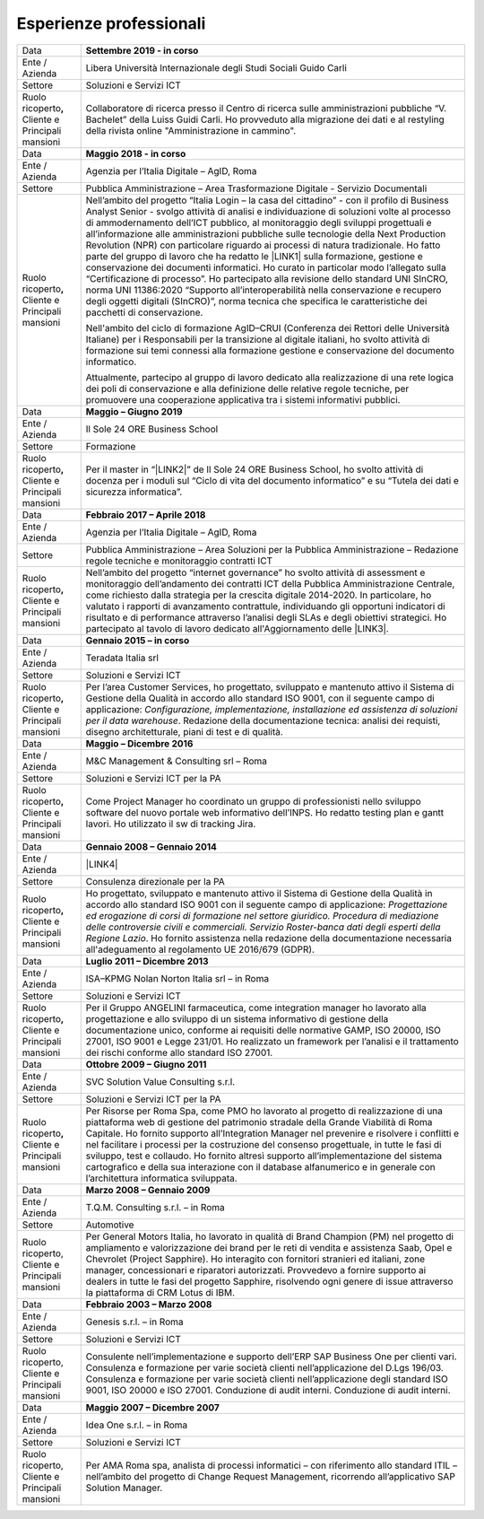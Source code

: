 
.. _h715ab583731445cb527f35297447f:

Esperienze professionali
************************


+-----------------------------------------------------------+--------------------------------------------------------------------------------------------------------------------------------------------------------------------------------------------------------------------------------------------------------------------------------------------------------------------------------------------------------------------------------------------------------------------------------------------------------------------------------------------------------------------------------------------------------------------------------------------------------------------------------------------------------------------------------------------------------------------------------------------------------------------------------------------------------------------------------------------------------------------------------------------------------------------------------+
|Data                                                       |\ |STYLE0|\                                                                                                                                                                                                                                                                                                                                                                                                                                                                                                                                                                                                                                                                                                                                                                                                                                                                                                                     |
+-----------------------------------------------------------+--------------------------------------------------------------------------------------------------------------------------------------------------------------------------------------------------------------------------------------------------------------------------------------------------------------------------------------------------------------------------------------------------------------------------------------------------------------------------------------------------------------------------------------------------------------------------------------------------------------------------------------------------------------------------------------------------------------------------------------------------------------------------------------------------------------------------------------------------------------------------------------------------------------------------------+
|Ente / Azienda                                             |Libera Università Internazionale degli Studi Sociali Guido Carli                                                                                                                                                                                                                                                                                                                                                                                                                                                                                                                                                                                                                                                                                                                                                                                                                                                                |
+-----------------------------------------------------------+--------------------------------------------------------------------------------------------------------------------------------------------------------------------------------------------------------------------------------------------------------------------------------------------------------------------------------------------------------------------------------------------------------------------------------------------------------------------------------------------------------------------------------------------------------------------------------------------------------------------------------------------------------------------------------------------------------------------------------------------------------------------------------------------------------------------------------------------------------------------------------------------------------------------------------+
|Settore                                                    |Soluzioni e Servizi ICT                                                                                                                                                                                                                                                                                                                                                                                                                                                                                                                                                                                                                                                                                                                                                                                                                                                                                                         |
+-----------------------------------------------------------+--------------------------------------------------------------------------------------------------------------------------------------------------------------------------------------------------------------------------------------------------------------------------------------------------------------------------------------------------------------------------------------------------------------------------------------------------------------------------------------------------------------------------------------------------------------------------------------------------------------------------------------------------------------------------------------------------------------------------------------------------------------------------------------------------------------------------------------------------------------------------------------------------------------------------------+
| Ruolo ricoperto\ |STYLE1|\  Cliente e Principali mansioni |Collaboratore di ricerca presso il Centro di ricerca sulle amministrazioni pubbliche “V. Bachelet” della Luiss Guidi Carli. Ho provveduto alla migrazione dei dati e al restyling della rivista online "Amministrazione in cammino".                                                                                                                                                                                                                                                                                                                                                                                                                                                                                                                                                                                                                                                                                            |
+-----------------------------------------------------------+--------------------------------------------------------------------------------------------------------------------------------------------------------------------------------------------------------------------------------------------------------------------------------------------------------------------------------------------------------------------------------------------------------------------------------------------------------------------------------------------------------------------------------------------------------------------------------------------------------------------------------------------------------------------------------------------------------------------------------------------------------------------------------------------------------------------------------------------------------------------------------------------------------------------------------+
|Data                                                       |\ |STYLE2|\                                                                                                                                                                                                                                                                                                                                                                                                                                                                                                                                                                                                                                                                                                                                                                                                                                                                                                                     |
+-----------------------------------------------------------+--------------------------------------------------------------------------------------------------------------------------------------------------------------------------------------------------------------------------------------------------------------------------------------------------------------------------------------------------------------------------------------------------------------------------------------------------------------------------------------------------------------------------------------------------------------------------------------------------------------------------------------------------------------------------------------------------------------------------------------------------------------------------------------------------------------------------------------------------------------------------------------------------------------------------------+
|Ente / Azienda                                             |Agenzia per l’Italia Digitale – AgID, Roma                                                                                                                                                                                                                                                                                                                                                                                                                                                                                                                                                                                                                                                                                                                                                                                                                                                                                      |
+-----------------------------------------------------------+--------------------------------------------------------------------------------------------------------------------------------------------------------------------------------------------------------------------------------------------------------------------------------------------------------------------------------------------------------------------------------------------------------------------------------------------------------------------------------------------------------------------------------------------------------------------------------------------------------------------------------------------------------------------------------------------------------------------------------------------------------------------------------------------------------------------------------------------------------------------------------------------------------------------------------+
|Settore                                                    |Pubblica Amministrazione – Area Trasformazione Digitale - Servizio Documentali                                                                                                                                                                                                                                                                                                                                                                                                                                                                                                                                                                                                                                                                                                                                                                                                                                                  |
+-----------------------------------------------------------+--------------------------------------------------------------------------------------------------------------------------------------------------------------------------------------------------------------------------------------------------------------------------------------------------------------------------------------------------------------------------------------------------------------------------------------------------------------------------------------------------------------------------------------------------------------------------------------------------------------------------------------------------------------------------------------------------------------------------------------------------------------------------------------------------------------------------------------------------------------------------------------------------------------------------------+
| Ruolo ricoperto\ |STYLE3|\  Cliente e Principali mansioni |Nell’ambito del progetto “Italia Login – la casa del cittadino” - con il profilo di Business Analyst Senior - svolgo attività di analisi e individuazione di soluzioni volte al processo di ammodernamento dell’ICT pubblico, al monitoraggio degli sviluppi progettuali e all’informazione alle amministrazioni pubbliche sulle tecnologie della Next Production Revolution (NPR) con particolare riguardo ai processi di natura tradizionale. Ho fatto parte del gruppo di lavoro che ha redatto le \ |LINK1|\  sulla formazione, gestione e conservazione dei documenti informatici. Ho curato in particolar modo l’allegato sulla “Certificazione di processo”. Ho partecipato alla revisione dello standard UNI SInCRO, norma UNI 11386:2020 “Supporto all’interoperabilità nella conservazione e recupero degli oggetti digitali (SInCRO)”, norma tecnica che specifica le caratteristiche dei pacchetti di conservazione.|
|                                                           |                                                                                                                                                                                                                                                                                                                                                                                                                                                                                                                                                                                                                                                                                                                                                                                                                                                                                                                                |
|                                                           |Nell'ambito del ciclo di formazione AgID–CRUI (Conferenza dei Rettori delle Università Italiane) per i Responsabili per la transizione al digitale italiani, ho svolto attività di formazione sui temi connessi alla formazione gestione e conservazione del documento informatico.                                                                                                                                                                                                                                                                                                                                                                                                                                                                                                                                                                                                                                             |
|                                                           |                                                                                                                                                                                                                                                                                                                                                                                                                                                                                                                                                                                                                                                                                                                                                                                                                                                                                                                                |
|                                                           |Attualmente, partecipo al gruppo di lavoro dedicato alla realizzazione di una rete logica dei poli di conservazione e alla definizione delle relative regole tecniche, per promuovere una cooperazione applicativa tra i sistemi informativi pubblici.                                                                                                                                                                                                                                                                                                                                                                                                                                                                                                                                                                                                                                                                          |
+-----------------------------------------------------------+--------------------------------------------------------------------------------------------------------------------------------------------------------------------------------------------------------------------------------------------------------------------------------------------------------------------------------------------------------------------------------------------------------------------------------------------------------------------------------------------------------------------------------------------------------------------------------------------------------------------------------------------------------------------------------------------------------------------------------------------------------------------------------------------------------------------------------------------------------------------------------------------------------------------------------+
|Data                                                       |\ |STYLE4|\                                                                                                                                                                                                                                                                                                                                                                                                                                                                                                                                                                                                                                                                                                                                                                                                                                                                                                                     |
+-----------------------------------------------------------+--------------------------------------------------------------------------------------------------------------------------------------------------------------------------------------------------------------------------------------------------------------------------------------------------------------------------------------------------------------------------------------------------------------------------------------------------------------------------------------------------------------------------------------------------------------------------------------------------------------------------------------------------------------------------------------------------------------------------------------------------------------------------------------------------------------------------------------------------------------------------------------------------------------------------------+
|Ente / Azienda                                             |Il Sole 24 ORE Business School                                                                                                                                                                                                                                                                                                                                                                                                                                                                                                                                                                                                                                                                                                                                                                                                                                                                                                  |
+-----------------------------------------------------------+--------------------------------------------------------------------------------------------------------------------------------------------------------------------------------------------------------------------------------------------------------------------------------------------------------------------------------------------------------------------------------------------------------------------------------------------------------------------------------------------------------------------------------------------------------------------------------------------------------------------------------------------------------------------------------------------------------------------------------------------------------------------------------------------------------------------------------------------------------------------------------------------------------------------------------+
|Settore                                                    |Formazione                                                                                                                                                                                                                                                                                                                                                                                                                                                                                                                                                                                                                                                                                                                                                                                                                                                                                                                      |
+-----------------------------------------------------------+--------------------------------------------------------------------------------------------------------------------------------------------------------------------------------------------------------------------------------------------------------------------------------------------------------------------------------------------------------------------------------------------------------------------------------------------------------------------------------------------------------------------------------------------------------------------------------------------------------------------------------------------------------------------------------------------------------------------------------------------------------------------------------------------------------------------------------------------------------------------------------------------------------------------------------+
| Ruolo ricoperto\ |STYLE5|\  Cliente e Principali mansioni |Per il master in “\ |LINK2|\ ” de Il Sole 24 ORE Business School, ho svolto attività di docenza per i moduli sul “Ciclo di vita del documento informatico” e su “Tutela dei dati e sicurezza informatica”.                                                                                                                                                                                                                                                                                                                                                                                                                                                                                                                                                                                                                                                                                                                      |
+-----------------------------------------------------------+--------------------------------------------------------------------------------------------------------------------------------------------------------------------------------------------------------------------------------------------------------------------------------------------------------------------------------------------------------------------------------------------------------------------------------------------------------------------------------------------------------------------------------------------------------------------------------------------------------------------------------------------------------------------------------------------------------------------------------------------------------------------------------------------------------------------------------------------------------------------------------------------------------------------------------+
|Data                                                       |\ |STYLE6|\                                                                                                                                                                                                                                                                                                                                                                                                                                                                                                                                                                                                                                                                                                                                                                                                                                                                                                                     |
+-----------------------------------------------------------+--------------------------------------------------------------------------------------------------------------------------------------------------------------------------------------------------------------------------------------------------------------------------------------------------------------------------------------------------------------------------------------------------------------------------------------------------------------------------------------------------------------------------------------------------------------------------------------------------------------------------------------------------------------------------------------------------------------------------------------------------------------------------------------------------------------------------------------------------------------------------------------------------------------------------------+
|Ente / Azienda                                             |Agenzia per l’Italia Digitale – AgID, Roma                                                                                                                                                                                                                                                                                                                                                                                                                                                                                                                                                                                                                                                                                                                                                                                                                                                                                      |
+-----------------------------------------------------------+--------------------------------------------------------------------------------------------------------------------------------------------------------------------------------------------------------------------------------------------------------------------------------------------------------------------------------------------------------------------------------------------------------------------------------------------------------------------------------------------------------------------------------------------------------------------------------------------------------------------------------------------------------------------------------------------------------------------------------------------------------------------------------------------------------------------------------------------------------------------------------------------------------------------------------+
|Settore                                                    |Pubblica Amministrazione – Area Soluzioni per la Pubblica Amministrazione – Redazione regole tecniche e monitoraggio contratti ICT                                                                                                                                                                                                                                                                                                                                                                                                                                                                                                                                                                                                                                                                                                                                                                                              |
+-----------------------------------------------------------+--------------------------------------------------------------------------------------------------------------------------------------------------------------------------------------------------------------------------------------------------------------------------------------------------------------------------------------------------------------------------------------------------------------------------------------------------------------------------------------------------------------------------------------------------------------------------------------------------------------------------------------------------------------------------------------------------------------------------------------------------------------------------------------------------------------------------------------------------------------------------------------------------------------------------------+
| Ruolo ricoperto\ |STYLE7|\  Cliente e Principali mansioni |Nell’ambito del progetto “internet governance” ho svolto attività di assessment e monitoraggio dell’andamento dei contratti ICT della Pubblica Amministrazione Centrale, come richiesto dalla strategia per la crescita digitale 2014-2020. In particolare, ho valutato i rapporti di avanzamento contrattule, individuando gli opportuni indicatori di risultato e di performance attraverso l’analisi degli SLAs e degli obiettivi strategici. Ho partecipato al tavolo di lavoro dedicato all'Aggiornamento delle \ |LINK3|\ .                                                                                                                                                                                                                                                                                                                                                                                               |
+-----------------------------------------------------------+--------------------------------------------------------------------------------------------------------------------------------------------------------------------------------------------------------------------------------------------------------------------------------------------------------------------------------------------------------------------------------------------------------------------------------------------------------------------------------------------------------------------------------------------------------------------------------------------------------------------------------------------------------------------------------------------------------------------------------------------------------------------------------------------------------------------------------------------------------------------------------------------------------------------------------+
|Data                                                       |\ |STYLE8|\                                                                                                                                                                                                                                                                                                                                                                                                                                                                                                                                                                                                                                                                                                                                                                                                                                                                                                                     |
+-----------------------------------------------------------+--------------------------------------------------------------------------------------------------------------------------------------------------------------------------------------------------------------------------------------------------------------------------------------------------------------------------------------------------------------------------------------------------------------------------------------------------------------------------------------------------------------------------------------------------------------------------------------------------------------------------------------------------------------------------------------------------------------------------------------------------------------------------------------------------------------------------------------------------------------------------------------------------------------------------------+
|Ente / Azienda                                             |Teradata Italia srl                                                                                                                                                                                                                                                                                                                                                                                                                                                                                                                                                                                                                                                                                                                                                                                                                                                                                                             |
+-----------------------------------------------------------+--------------------------------------------------------------------------------------------------------------------------------------------------------------------------------------------------------------------------------------------------------------------------------------------------------------------------------------------------------------------------------------------------------------------------------------------------------------------------------------------------------------------------------------------------------------------------------------------------------------------------------------------------------------------------------------------------------------------------------------------------------------------------------------------------------------------------------------------------------------------------------------------------------------------------------+
|Settore                                                    |Soluzioni e Servizi ICT                                                                                                                                                                                                                                                                                                                                                                                                                                                                                                                                                                                                                                                                                                                                                                                                                                                                                                         |
+-----------------------------------------------------------+--------------------------------------------------------------------------------------------------------------------------------------------------------------------------------------------------------------------------------------------------------------------------------------------------------------------------------------------------------------------------------------------------------------------------------------------------------------------------------------------------------------------------------------------------------------------------------------------------------------------------------------------------------------------------------------------------------------------------------------------------------------------------------------------------------------------------------------------------------------------------------------------------------------------------------+
| Ruolo ricoperto\ |STYLE9|\  Cliente e Principali mansioni |Per l’area Customer Services, ho progettato, sviluppato e mantenuto attivo il Sistema di Gestione della Qualità in accordo allo standard ISO 9001, con il seguente campo di applicazione: \ |STYLE10|\ . Redazione della documentazione tecnica: analisi dei requisti, disegno architetturale, piani di test e di qualità.                                                                                                                                                                                                                                                                                                                                                                                                                                                                                                                                                                                                      |
+-----------------------------------------------------------+--------------------------------------------------------------------------------------------------------------------------------------------------------------------------------------------------------------------------------------------------------------------------------------------------------------------------------------------------------------------------------------------------------------------------------------------------------------------------------------------------------------------------------------------------------------------------------------------------------------------------------------------------------------------------------------------------------------------------------------------------------------------------------------------------------------------------------------------------------------------------------------------------------------------------------+
|Data                                                       |\ |STYLE11|\                                                                                                                                                                                                                                                                                                                                                                                                                                                                                                                                                                                                                                                                                                                                                                                                                                                                                                                    |
+-----------------------------------------------------------+--------------------------------------------------------------------------------------------------------------------------------------------------------------------------------------------------------------------------------------------------------------------------------------------------------------------------------------------------------------------------------------------------------------------------------------------------------------------------------------------------------------------------------------------------------------------------------------------------------------------------------------------------------------------------------------------------------------------------------------------------------------------------------------------------------------------------------------------------------------------------------------------------------------------------------+
|Ente / Azienda                                             |M&C Management & Consulting srl – Roma                                                                                                                                                                                                                                                                                                                                                                                                                                                                                                                                                                                                                                                                                                                                                                                                                                                                                          |
+-----------------------------------------------------------+--------------------------------------------------------------------------------------------------------------------------------------------------------------------------------------------------------------------------------------------------------------------------------------------------------------------------------------------------------------------------------------------------------------------------------------------------------------------------------------------------------------------------------------------------------------------------------------------------------------------------------------------------------------------------------------------------------------------------------------------------------------------------------------------------------------------------------------------------------------------------------------------------------------------------------+
|Settore                                                    |Soluzioni e Servizi ICT per la PA                                                                                                                                                                                                                                                                                                                                                                                                                                                                                                                                                                                                                                                                                                                                                                                                                                                                                               |
+-----------------------------------------------------------+--------------------------------------------------------------------------------------------------------------------------------------------------------------------------------------------------------------------------------------------------------------------------------------------------------------------------------------------------------------------------------------------------------------------------------------------------------------------------------------------------------------------------------------------------------------------------------------------------------------------------------------------------------------------------------------------------------------------------------------------------------------------------------------------------------------------------------------------------------------------------------------------------------------------------------+
| Ruolo ricoperto\ |STYLE12|\  Cliente e Principali mansioni|Come Project Manager ho coordinato un gruppo di professionisti nello sviluppo software del nuovo portale web informativo dell’INPS. Ho redatto testing plan e gantt lavori. Ho utilizzato il sw di tracking Jira.                                                                                                                                                                                                                                                                                                                                                                                                                                                                                                                                                                                                                                                                                                               |
+-----------------------------------------------------------+--------------------------------------------------------------------------------------------------------------------------------------------------------------------------------------------------------------------------------------------------------------------------------------------------------------------------------------------------------------------------------------------------------------------------------------------------------------------------------------------------------------------------------------------------------------------------------------------------------------------------------------------------------------------------------------------------------------------------------------------------------------------------------------------------------------------------------------------------------------------------------------------------------------------------------+
|Data                                                       |\ |STYLE13|\                                                                                                                                                                                                                                                                                                                                                                                                                                                                                                                                                                                                                                                                                                                                                                                                                                                                                                                    |
+-----------------------------------------------------------+--------------------------------------------------------------------------------------------------------------------------------------------------------------------------------------------------------------------------------------------------------------------------------------------------------------------------------------------------------------------------------------------------------------------------------------------------------------------------------------------------------------------------------------------------------------------------------------------------------------------------------------------------------------------------------------------------------------------------------------------------------------------------------------------------------------------------------------------------------------------------------------------------------------------------------+
|Ente / Azienda                                             |\ |LINK4|\                                                                                                                                                                                                                                                                                                                                                                                                                                                                                                                                                                                                                                                                                                                                                                                                                                                                                                                      |
+-----------------------------------------------------------+--------------------------------------------------------------------------------------------------------------------------------------------------------------------------------------------------------------------------------------------------------------------------------------------------------------------------------------------------------------------------------------------------------------------------------------------------------------------------------------------------------------------------------------------------------------------------------------------------------------------------------------------------------------------------------------------------------------------------------------------------------------------------------------------------------------------------------------------------------------------------------------------------------------------------------+
|Settore                                                    |Consulenza direzionale per la PA                                                                                                                                                                                                                                                                                                                                                                                                                                                                                                                                                                                                                                                                                                                                                                                                                                                                                                |
+-----------------------------------------------------------+--------------------------------------------------------------------------------------------------------------------------------------------------------------------------------------------------------------------------------------------------------------------------------------------------------------------------------------------------------------------------------------------------------------------------------------------------------------------------------------------------------------------------------------------------------------------------------------------------------------------------------------------------------------------------------------------------------------------------------------------------------------------------------------------------------------------------------------------------------------------------------------------------------------------------------+
| Ruolo ricoperto\ |STYLE14|\  Cliente e Principali mansioni|Ho progettato, sviluppato e mantenuto attivo il Sistema di Gestione della Qualità in accordo allo standard ISO 9001 con il seguente campo di applicazione: \ |STYLE15|\ . Ho fornito assistenza nella redazione della documentazione necessaria all'adeguamento al regolamento UE 2016/679 (GDPR).                                                                                                                                                                                                                                                                                                                                                                                                                                                                                                                                                                                                                              |
+-----------------------------------------------------------+--------------------------------------------------------------------------------------------------------------------------------------------------------------------------------------------------------------------------------------------------------------------------------------------------------------------------------------------------------------------------------------------------------------------------------------------------------------------------------------------------------------------------------------------------------------------------------------------------------------------------------------------------------------------------------------------------------------------------------------------------------------------------------------------------------------------------------------------------------------------------------------------------------------------------------+
|Data                                                       |\ |STYLE16|\                                                                                                                                                                                                                                                                                                                                                                                                                                                                                                                                                                                                                                                                                                                                                                                                                                                                                                                    |
+-----------------------------------------------------------+--------------------------------------------------------------------------------------------------------------------------------------------------------------------------------------------------------------------------------------------------------------------------------------------------------------------------------------------------------------------------------------------------------------------------------------------------------------------------------------------------------------------------------------------------------------------------------------------------------------------------------------------------------------------------------------------------------------------------------------------------------------------------------------------------------------------------------------------------------------------------------------------------------------------------------+
|Ente / Azienda                                             |ISA–KPMG Nolan Norton Italia srl – in Roma                                                                                                                                                                                                                                                                                                                                                                                                                                                                                                                                                                                                                                                                                                                                                                                                                                                                                      |
+-----------------------------------------------------------+--------------------------------------------------------------------------------------------------------------------------------------------------------------------------------------------------------------------------------------------------------------------------------------------------------------------------------------------------------------------------------------------------------------------------------------------------------------------------------------------------------------------------------------------------------------------------------------------------------------------------------------------------------------------------------------------------------------------------------------------------------------------------------------------------------------------------------------------------------------------------------------------------------------------------------+
|Settore                                                    |Soluzioni e Servizi ICT                                                                                                                                                                                                                                                                                                                                                                                                                                                                                                                                                                                                                                                                                                                                                                                                                                                                                                         |
+-----------------------------------------------------------+--------------------------------------------------------------------------------------------------------------------------------------------------------------------------------------------------------------------------------------------------------------------------------------------------------------------------------------------------------------------------------------------------------------------------------------------------------------------------------------------------------------------------------------------------------------------------------------------------------------------------------------------------------------------------------------------------------------------------------------------------------------------------------------------------------------------------------------------------------------------------------------------------------------------------------+
| Ruolo ricoperto\ |STYLE17|\  Cliente e Principali mansioni|Per il Gruppo ANGELINI farmaceutica, come integration manager ho lavorato alla progettazione e allo sviluppo di un sistema informativo di gestione della documentazione unico, conforme ai requisiti delle normative GAMP, ISO 20000, ISO 27001, ISO 9001 e Legge 231/01. Ho realizzato un framework per l’analisi e il trattamento dei rischi conforme allo standard ISO 27001.                                                                                                                                                                                                                                                                                                                                                                                                                                                                                                                                                |
+-----------------------------------------------------------+--------------------------------------------------------------------------------------------------------------------------------------------------------------------------------------------------------------------------------------------------------------------------------------------------------------------------------------------------------------------------------------------------------------------------------------------------------------------------------------------------------------------------------------------------------------------------------------------------------------------------------------------------------------------------------------------------------------------------------------------------------------------------------------------------------------------------------------------------------------------------------------------------------------------------------+
|Data                                                       |\ |STYLE18|\                                                                                                                                                                                                                                                                                                                                                                                                                                                                                                                                                                                                                                                                                                                                                                                                                                                                                                                    |
+-----------------------------------------------------------+--------------------------------------------------------------------------------------------------------------------------------------------------------------------------------------------------------------------------------------------------------------------------------------------------------------------------------------------------------------------------------------------------------------------------------------------------------------------------------------------------------------------------------------------------------------------------------------------------------------------------------------------------------------------------------------------------------------------------------------------------------------------------------------------------------------------------------------------------------------------------------------------------------------------------------+
|Ente / Azienda                                             |SVC Solution Value Consulting s.r.l.                                                                                                                                                                                                                                                                                                                                                                                                                                                                                                                                                                                                                                                                                                                                                                                                                                                                                            |
+-----------------------------------------------------------+--------------------------------------------------------------------------------------------------------------------------------------------------------------------------------------------------------------------------------------------------------------------------------------------------------------------------------------------------------------------------------------------------------------------------------------------------------------------------------------------------------------------------------------------------------------------------------------------------------------------------------------------------------------------------------------------------------------------------------------------------------------------------------------------------------------------------------------------------------------------------------------------------------------------------------+
|Settore                                                    |Soluzioni e Servizi ICT per la PA                                                                                                                                                                                                                                                                                                                                                                                                                                                                                                                                                                                                                                                                                                                                                                                                                                                                                               |
+-----------------------------------------------------------+--------------------------------------------------------------------------------------------------------------------------------------------------------------------------------------------------------------------------------------------------------------------------------------------------------------------------------------------------------------------------------------------------------------------------------------------------------------------------------------------------------------------------------------------------------------------------------------------------------------------------------------------------------------------------------------------------------------------------------------------------------------------------------------------------------------------------------------------------------------------------------------------------------------------------------+
| Ruolo ricoperto\ |STYLE19|\  Cliente e Principali mansioni|Per Risorse per Roma Spa, come PMO ho lavorato al progetto di realizzazione di una piattaforma web di gestione del patrimonio stradale della Grande Viabilità di Roma Capitale. Ho fornito supporto all’Integration Manager nel prevenire e risolvere i conflitti e nel facilitare i processi per la costruzione del consenso progettuale, in tutte le fasi di sviluppo, test e collaudo. Ho fornito altresì supporto all’implementazione del sistema cartografico e della sua interazione con il database alfanumerico e in generale con l’architettura informatica sviluppata.                                                                                                                                                                                                                                                                                                                                                |
+-----------------------------------------------------------+--------------------------------------------------------------------------------------------------------------------------------------------------------------------------------------------------------------------------------------------------------------------------------------------------------------------------------------------------------------------------------------------------------------------------------------------------------------------------------------------------------------------------------------------------------------------------------------------------------------------------------------------------------------------------------------------------------------------------------------------------------------------------------------------------------------------------------------------------------------------------------------------------------------------------------+
|Data                                                       |\ |STYLE20|\                                                                                                                                                                                                                                                                                                                                                                                                                                                                                                                                                                                                                                                                                                                                                                                                                                                                                                                    |
+-----------------------------------------------------------+--------------------------------------------------------------------------------------------------------------------------------------------------------------------------------------------------------------------------------------------------------------------------------------------------------------------------------------------------------------------------------------------------------------------------------------------------------------------------------------------------------------------------------------------------------------------------------------------------------------------------------------------------------------------------------------------------------------------------------------------------------------------------------------------------------------------------------------------------------------------------------------------------------------------------------+
|Ente / Azienda                                             |T.Q.M. Consulting s.r.l. – in Roma                                                                                                                                                                                                                                                                                                                                                                                                                                                                                                                                                                                                                                                                                                                                                                                                                                                                                              |
+-----------------------------------------------------------+--------------------------------------------------------------------------------------------------------------------------------------------------------------------------------------------------------------------------------------------------------------------------------------------------------------------------------------------------------------------------------------------------------------------------------------------------------------------------------------------------------------------------------------------------------------------------------------------------------------------------------------------------------------------------------------------------------------------------------------------------------------------------------------------------------------------------------------------------------------------------------------------------------------------------------+
|Settore                                                    |Automotive                                                                                                                                                                                                                                                                                                                                                                                                                                                                                                                                                                                                                                                                                                                                                                                                                                                                                                                      |
+-----------------------------------------------------------+--------------------------------------------------------------------------------------------------------------------------------------------------------------------------------------------------------------------------------------------------------------------------------------------------------------------------------------------------------------------------------------------------------------------------------------------------------------------------------------------------------------------------------------------------------------------------------------------------------------------------------------------------------------------------------------------------------------------------------------------------------------------------------------------------------------------------------------------------------------------------------------------------------------------------------+
| Ruolo ricoperto, Cliente e Principali mansioni            |Per General Motors Italia, ho lavorato in qualità di Brand Champion (PM) nel progetto di ampliamento e valorizzazione dei brand per le reti di vendita e assistenza Saab, Opel e Chevrolet (Project Sapphire). Ho interagito con fornitori stranieri ed italiani, zone manager, concessionari e riparatori autorizzati. Provvedevo a fornire supporto ai dealers in tutte le fasi del progetto Sapphire, risolvendo ogni genere di issue attraverso la piattaforma di CRM Lotus di IBM.                                                                                                                                                                                                                                                                                                                                                                                                                                         |
+-----------------------------------------------------------+--------------------------------------------------------------------------------------------------------------------------------------------------------------------------------------------------------------------------------------------------------------------------------------------------------------------------------------------------------------------------------------------------------------------------------------------------------------------------------------------------------------------------------------------------------------------------------------------------------------------------------------------------------------------------------------------------------------------------------------------------------------------------------------------------------------------------------------------------------------------------------------------------------------------------------+
|Data                                                       |\ |STYLE21|\                                                                                                                                                                                                                                                                                                                                                                                                                                                                                                                                                                                                                                                                                                                                                                                                                                                                                                                    |
+-----------------------------------------------------------+--------------------------------------------------------------------------------------------------------------------------------------------------------------------------------------------------------------------------------------------------------------------------------------------------------------------------------------------------------------------------------------------------------------------------------------------------------------------------------------------------------------------------------------------------------------------------------------------------------------------------------------------------------------------------------------------------------------------------------------------------------------------------------------------------------------------------------------------------------------------------------------------------------------------------------+
|Ente / Azienda                                             |Genesis s.r.l. – in Roma                                                                                                                                                                                                                                                                                                                                                                                                                                                                                                                                                                                                                                                                                                                                                                                                                                                                                                        |
+-----------------------------------------------------------+--------------------------------------------------------------------------------------------------------------------------------------------------------------------------------------------------------------------------------------------------------------------------------------------------------------------------------------------------------------------------------------------------------------------------------------------------------------------------------------------------------------------------------------------------------------------------------------------------------------------------------------------------------------------------------------------------------------------------------------------------------------------------------------------------------------------------------------------------------------------------------------------------------------------------------+
|Settore                                                    |Soluzioni e Servizi ICT                                                                                                                                                                                                                                                                                                                                                                                                                                                                                                                                                                                                                                                                                                                                                                                                                                                                                                         |
+-----------------------------------------------------------+--------------------------------------------------------------------------------------------------------------------------------------------------------------------------------------------------------------------------------------------------------------------------------------------------------------------------------------------------------------------------------------------------------------------------------------------------------------------------------------------------------------------------------------------------------------------------------------------------------------------------------------------------------------------------------------------------------------------------------------------------------------------------------------------------------------------------------------------------------------------------------------------------------------------------------+
|Ruolo ricoperto, Cliente e Principali mansioni             |Consulente nell’implementazione e supporto dell’ERP SAP Business One per clienti vari. Consulenza e formazione per varie società clienti nell’applicazione del D.Lgs 196/03. Consulenza e formazione per varie società clienti nell’applicazione degli standard ISO 9001, ISO 20000 e ISO 27001. Conduzione di audit interni. Conduzione di audit interni.                                                                                                                                                                                                                                                                                                                                                                                                                                                                                                                                                                      |
+-----------------------------------------------------------+--------------------------------------------------------------------------------------------------------------------------------------------------------------------------------------------------------------------------------------------------------------------------------------------------------------------------------------------------------------------------------------------------------------------------------------------------------------------------------------------------------------------------------------------------------------------------------------------------------------------------------------------------------------------------------------------------------------------------------------------------------------------------------------------------------------------------------------------------------------------------------------------------------------------------------+
|Data                                                       |\ |STYLE22|\                                                                                                                                                                                                                                                                                                                                                                                                                                                                                                                                                                                                                                                                                                                                                                                                                                                                                                                    |
+-----------------------------------------------------------+--------------------------------------------------------------------------------------------------------------------------------------------------------------------------------------------------------------------------------------------------------------------------------------------------------------------------------------------------------------------------------------------------------------------------------------------------------------------------------------------------------------------------------------------------------------------------------------------------------------------------------------------------------------------------------------------------------------------------------------------------------------------------------------------------------------------------------------------------------------------------------------------------------------------------------+
|Ente / Azienda                                             |Idea One s.r.l. – in Roma                                                                                                                                                                                                                                                                                                                                                                                                                                                                                                                                                                                                                                                                                                                                                                                                                                                                                                       |
+-----------------------------------------------------------+--------------------------------------------------------------------------------------------------------------------------------------------------------------------------------------------------------------------------------------------------------------------------------------------------------------------------------------------------------------------------------------------------------------------------------------------------------------------------------------------------------------------------------------------------------------------------------------------------------------------------------------------------------------------------------------------------------------------------------------------------------------------------------------------------------------------------------------------------------------------------------------------------------------------------------+
|Settore                                                    |Soluzioni e Servizi ICT                                                                                                                                                                                                                                                                                                                                                                                                                                                                                                                                                                                                                                                                                                                                                                                                                                                                                                         |
+-----------------------------------------------------------+--------------------------------------------------------------------------------------------------------------------------------------------------------------------------------------------------------------------------------------------------------------------------------------------------------------------------------------------------------------------------------------------------------------------------------------------------------------------------------------------------------------------------------------------------------------------------------------------------------------------------------------------------------------------------------------------------------------------------------------------------------------------------------------------------------------------------------------------------------------------------------------------------------------------------------+
| Ruolo ricoperto, Cliente e Principali mansioni            |Per AMA Roma spa, analista di processi informatici – con riferimento allo standard ITIL – nell’ambito del progetto di Change Request Management, ricorrendo all’applicativo SAP Solution Manager.                                                                                                                                                                                                                                                                                                                                                                                                                                                                                                                                                                                                                                                                                                                               |
+-----------------------------------------------------------+--------------------------------------------------------------------------------------------------------------------------------------------------------------------------------------------------------------------------------------------------------------------------------------------------------------------------------------------------------------------------------------------------------------------------------------------------------------------------------------------------------------------------------------------------------------------------------------------------------------------------------------------------------------------------------------------------------------------------------------------------------------------------------------------------------------------------------------------------------------------------------------------------------------------------------+


.. bottom of content


.. |STYLE0| replace:: **Settembre 2019 - in corso**

.. |STYLE1| replace:: **,**

.. |STYLE2| replace:: **Maggio 2018 - in corso**

.. |STYLE3| replace:: **,**

.. |STYLE4| replace:: **Maggio – Giugno 2019**

.. |STYLE5| replace:: **,**

.. |STYLE6| replace:: **Febbraio 2017 – Aprile 2018**

.. |STYLE7| replace:: **,**

.. |STYLE8| replace:: **Gennaio 2015 – in corso**

.. |STYLE9| replace:: **,**

.. |STYLE10| replace:: *Configurazione, implementazione, installazione ed assistenza di soluzioni per il data warehouse*

.. |STYLE11| replace:: **Maggio – Dicembre 2016**

.. |STYLE12| replace:: **,**

.. |STYLE13| replace:: **Gennaio 2008 – Gennaio 2014**

.. |STYLE14| replace:: **,**

.. |STYLE15| replace:: *Progettazione ed erogazione di corsi di formazione nel settore giuridico. Procedura di mediazione delle controversie civili e commerciali. Servizio Roster-banca dati degli esperti della Regione Lazio*

.. |STYLE16| replace:: **Luglio 2011 – Dicembre 2013**

.. |STYLE17| replace:: **,**

.. |STYLE18| replace:: **Ottobre 2009 – Giugno 2011**

.. |STYLE19| replace:: **,**

.. |STYLE20| replace:: **Marzo 2008 – Gennaio 2009**

.. |STYLE21| replace:: **Febbraio 2003 – Marzo 2008**

.. |STYLE22| replace:: **Maggio 2007 – Dicembre 2007**


.. |LINK1| raw:: html

    <a href="https://trasparenza.agid.gov.it/archivio19_regolamenti_0_5385.html" target="_blank">nuove linee guida</a>

.. |LINK2| raw:: html

    <a href="https://drive.google.com/file/d/1iPYuVLP6li1nmRz295IJQRjaPMtTB44c/view" target="_blank">Digitalizzazione della PA</a>

.. |LINK3| raw:: html

    <a href="https://www.agid.gov.it/sites/default/files/repository_files/guida_tecnica_metriche_software.pdf" target="_blank">Linee Guida AgID sulle metriche del software</a>

.. |LINK4| raw:: html

    <a href="https://drive.google.com/file/d/0BwgtyP2q54TAalNPRWZSMnJXdjg/view?usp=sharing" target="_blank">Istituto di Studi Giuridici della Regione Lazio Arturo Carlo Jemolo</a>

